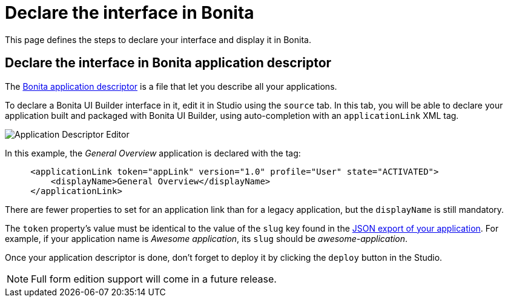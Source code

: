 = Declare the interface in Bonita
:page-aliases: applications:builder-declare-interface-in-bonita.adoc
:description: This page defines the steps to declare your interface and display it in Bonita.

{description}

== Declare the interface in Bonita application descriptor

The xref:ui-designer/application-creation.adoc[Bonita application descriptor] is a file that let you describe all your applications.

To declare a Bonita UI Builder interface in it, edit it in Studio using the `source` tab.
In this tab, you will be able to declare your application built and packaged with Bonita UI Builder, using auto-completion with an `applicationLink` XML tag.

image::images/app-link/application-link-descriptor.png[Application Descriptor Editor]

In this example, the _General Overview_ application is declared with the tag:

[source,xml]
----
     <applicationLink token="appLink" version="1.0" profile="User" state="ACTIVATED">
         <displayName>General Overview</displayName>
     </applicationLink>
----

There are fewer properties to set for an application link than for a legacy application, but the `displayName` is still mandatory.

The `token` property's value must be identical to the value of the `slug` key found in the xref:package-and-deploy-your-application.adoc#export-application[JSON export of your application]. For example, if your application name is __Awesome application__, its `slug` should be __awesome-application__.

Once your application descriptor is done, don't forget to deploy it by clicking the `deploy` button in the Studio.

[NOTE]
====
Full form edition support will come in a future release.
====

